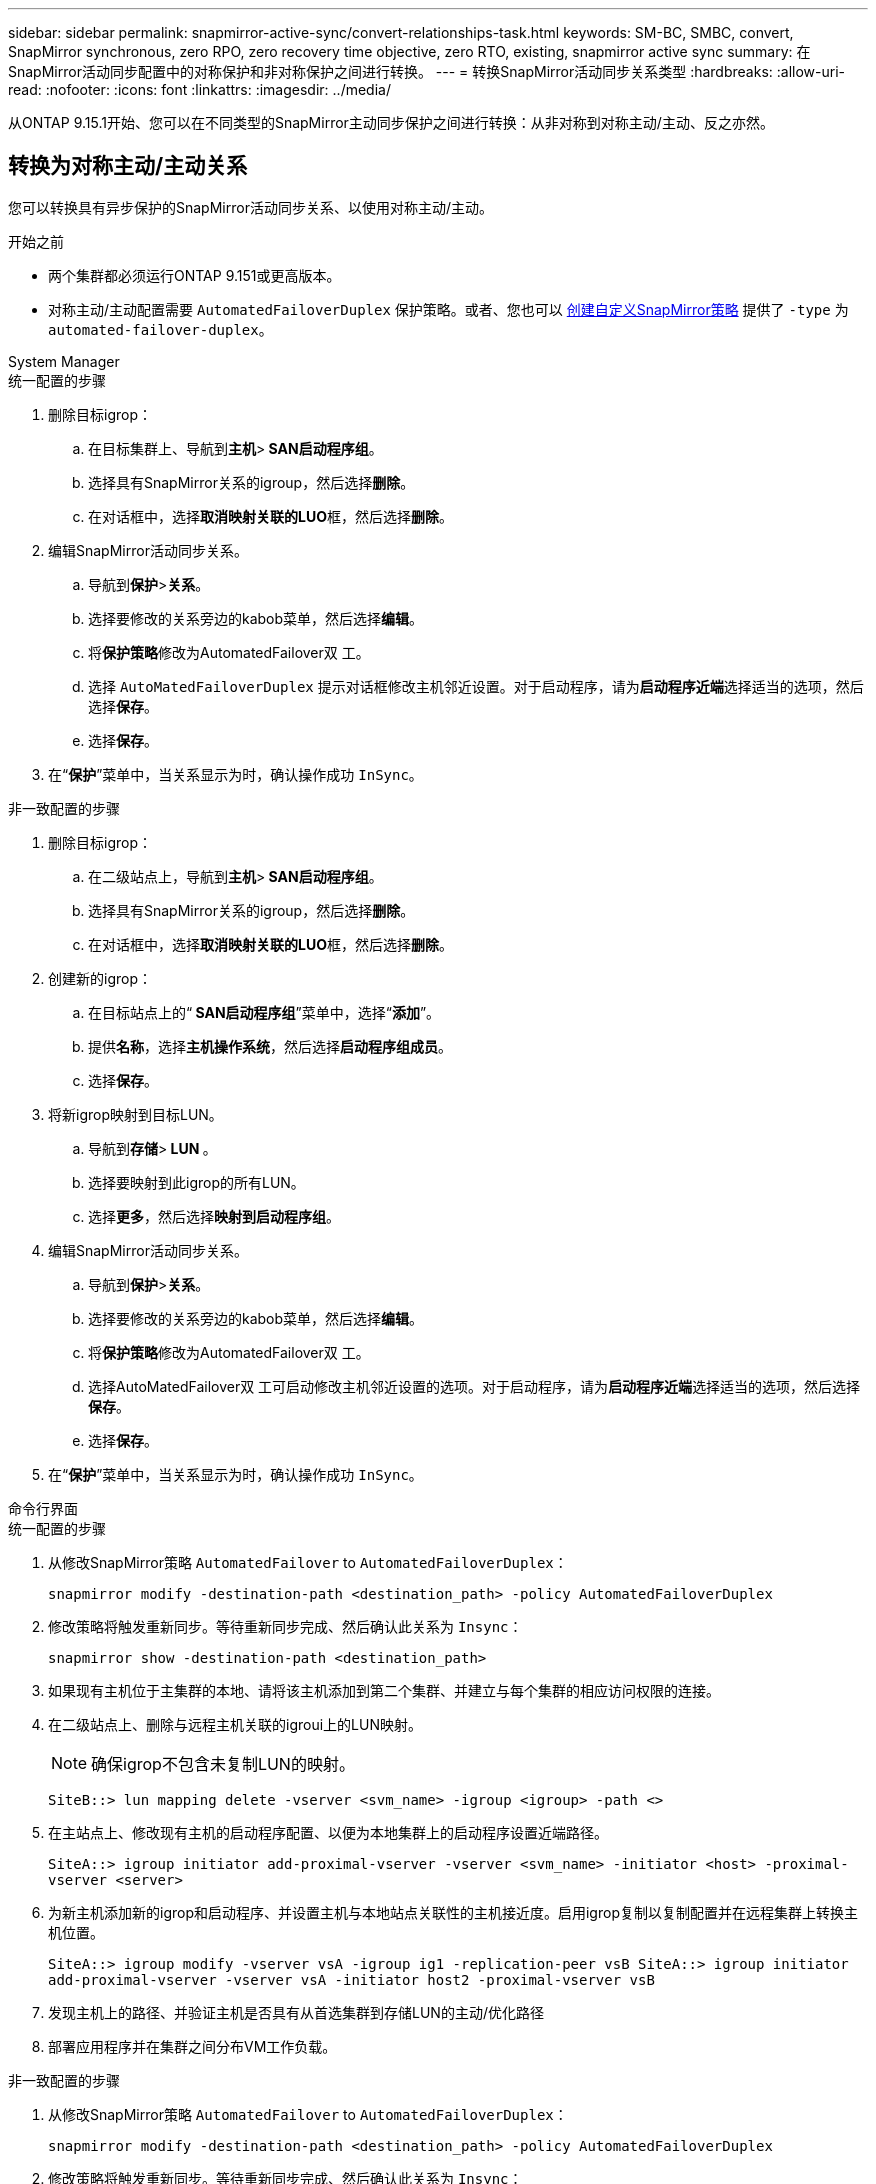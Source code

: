 ---
sidebar: sidebar 
permalink: snapmirror-active-sync/convert-relationships-task.html 
keywords: SM-BC, SMBC, convert, SnapMirror synchronous, zero RPO, zero recovery time objective, zero RTO, existing, snapmirror active sync 
summary: 在SnapMirror活动同步配置中的对称保护和非对称保护之间进行转换。 
---
= 转换SnapMirror活动同步关系类型
:hardbreaks:
:allow-uri-read: 
:nofooter: 
:icons: font
:linkattrs: 
:imagesdir: ../media/


[role="lead"]
从ONTAP 9.15.1开始、您可以在不同类型的SnapMirror主动同步保护之间进行转换：从非对称到对称主动/主动、反之亦然。



== 转换为对称主动/主动关系

您可以转换具有异步保护的SnapMirror活动同步关系、以使用对称主动/主动。

.开始之前
* 两个集群都必须运行ONTAP 9.151或更高版本。
* 对称主动/主动配置需要 `AutomatedFailoverDuplex` 保护策略。或者、您也可以 xref:../data-protection/create-custom-replication-policy-concept.html[创建自定义SnapMirror策略] 提供了 `-type` 为 `automated-failover-duplex`。


[role="tabbed-block"]
====
.System Manager
--
.统一配置的步骤
. 删除目标igrop：
+
.. 在目标集群上、导航到**主机**>** SAN启动程序组**。
.. 选择具有SnapMirror关系的igroup，然后选择**删除**。
.. 在对话框中，选择**取消映射关联的LUO**框，然后选择**删除**。


. 编辑SnapMirror活动同步关系。
+
.. 导航到**保护**>**关系**。
.. 选择要修改的关系旁边的kabob菜单，然后选择**编辑**。
.. 将**保护策略**修改为AutomatedFailover双 工。
.. 选择 `AutoMatedFailoverDuplex` 提示对话框修改主机邻近设置。对于启动程序，请为**启动程序近端**选择适当的选项，然后选择**保存**。
.. 选择**保存**。


. 在“**保护**”菜单中，当关系显示为时，确认操作成功 `InSync`。


.非一致配置的步骤
. 删除目标igrop：
+
.. 在二级站点上，导航到**主机**>** SAN启动程序组**。
.. 选择具有SnapMirror关系的igroup，然后选择**删除**。
.. 在对话框中，选择**取消映射关联的LUO**框，然后选择**删除**。


. 创建新的igrop：
+
.. 在目标站点上的“** SAN启动程序组**”菜单中，选择“**添加**”。
.. 提供**名称**，选择**主机操作系统**，然后选择**启动程序组成员**。
.. 选择**保存**。


. 将新igrop映射到目标LUN。
+
.. 导航到**存储**>** LUN **。
.. 选择要映射到此igrop的所有LUN。
.. 选择**更多**，然后选择**映射到启动程序组**。


. 编辑SnapMirror活动同步关系。
+
.. 导航到**保护**>**关系**。
.. 选择要修改的关系旁边的kabob菜单，然后选择**编辑**。
.. 将**保护策略**修改为AutomatedFailover双 工。
.. 选择AutoMatedFailover双 工可启动修改主机邻近设置的选项。对于启动程序，请为**启动程序近端**选择适当的选项，然后选择**保存**。
.. 选择**保存**。


. 在“**保护**”菜单中，当关系显示为时，确认操作成功 `InSync`。


--
.命令行界面
--
.统一配置的步骤
. 从修改SnapMirror策略 `AutomatedFailover` to `AutomatedFailoverDuplex`：
+
`snapmirror modify -destination-path <destination_path> -policy AutomatedFailoverDuplex`

. 修改策略将触发重新同步。等待重新同步完成、然后确认此关系为 `Insync`：
+
`snapmirror show -destination-path <destination_path>`

. 如果现有主机位于主集群的本地、请将该主机添加到第二个集群、并建立与每个集群的相应访问权限的连接。
. 在二级站点上、删除与远程主机关联的igroui上的LUN映射。
+

NOTE: 确保igrop不包含未复制LUN的映射。

+
`SiteB::> lun mapping delete -vserver <svm_name> -igroup <igroup> -path <>`

. 在主站点上、修改现有主机的启动程序配置、以便为本地集群上的启动程序设置近端路径。
+
`SiteA::> igroup initiator add-proximal-vserver -vserver <svm_name> -initiator <host> -proximal-vserver <server>`

. 为新主机添加新的igrop和启动程序、并设置主机与本地站点关联性的主机接近度。启用igrop复制以复制配置并在远程集群上转换主机位置。
+
``
SiteA::> igroup modify -vserver vsA -igroup ig1 -replication-peer vsB
SiteA::> igroup initiator add-proximal-vserver -vserver vsA -initiator host2 -proximal-vserver vsB
``

. 发现主机上的路径、并验证主机是否具有从首选集群到存储LUN的主动/优化路径
. 部署应用程序并在集群之间分布VM工作负载。


.非一致配置的步骤
. 从修改SnapMirror策略 `AutomatedFailover` to `AutomatedFailoverDuplex`：
+
`snapmirror modify -destination-path <destination_path> -policy AutomatedFailoverDuplex`

. 修改策略将触发重新同步。等待重新同步完成、然后确认此关系为 `Insync`：
+
`snapmirror show -destination-path <destination_path>`

. 如果现有主机是主集群的本地主机、请将该主机添加到第二个集群、并建立与每个集群的相应访问权限的连接。
. 在二级站点上、删除与远程主机关联的igroui上的LUN映射。
+

NOTE: 确保igrop不包含未复制LUN的映射。

+
`SiteB::> lun mapping delete -vserver <svm_name> -igroup <igroup> -path <>`

. 在主站点上、修改现有主机的启动程序配置、以便为本地集群上的启动程序设置近端路径。
+
`SiteA::> igroup initiator add-proximal-vserver -vserver <svm_name> -initiator <host> -proximal-vserver <server>`

. 在二级站点上、为新主机添加新的igrop和启动程序、并设置主机与其本地站点关联性的主机邻近度。将LUN映射到igrop。
+
``
SiteB::> igroup create -vserver <svm_name> -igroup <igroup>
SiteB::> igroup add -vserver <svm_name> -igroup  <igroup> -initiator <host_name>
SiteB::> lun mapping create -igroup  <igroup> -path <path_name>
``

. 发现主机上的路径、并验证主机是否具有从首选集群到存储LUN的主动/优化路径
. 部署应用程序并在集群之间分布VM工作负载。


--
====


== 从对称主动/主动关系转换为非对称关系

如果您已配置对称主动/主动保护、则可以使用ONTAP命令行界面将此关系转换为非对称保护。

.步骤
. 将所有VM工作负载移动到源集群的本地主机。
. 为不管理VM实例的主机删除igrop配置、然后修改igrop配置以终止igrop复制。
+
`igroup modify -vserver <svm_name> -igroup <igroup> -replication-peer -`

. 在二级站点上、取消映射LUN。
+
`SiteB::> lun mapping delete -vserver <svm_name> -igroup <igroup> -path <>`

. 在二级站点上、删除对称主动/主动关系。
+
`SiteB::> snapmirror delete -destination-path <destination_path>`

. 在主站点上、释放对称主动/主动关系。
`SiteA::> snapmirror release -destination-path <destination_path> -relationship-info-only true`
. 在二级站点中、使用策略创建与同一组卷的关系 `AutomatedFailover`以重新同步此关系。
+
``
SiteB::> snapmirror create -source-path <source_path> -destination-path <destination_path> -cg-item-mappings <source:@destination> -policy AutomatedFailover
SiteB::> snapmirror resync -destination-path vs1:/cg/cg1_dst -policy <policy_type>
``

+

NOTE: 在重新创建此关系之前、需要二级站点上的一致性组link:../consistency-groups/delete-task.html["待删除"]。目标卷link:https://kb.netapp.com/onprem/ontap/dp/SnapMirror/How_to_change_a_volume_type_from_RW_to_DP["必须转换为DP类型"^]。要将卷转换为DP，请使用非策略执行 `snapmirror resync`命令-`AutomatedFailover`： `MirrorAndVault`、 `MirrorAllSnapshots`或 `Sync`。

. 确认关系镜像状态为 `Snapmirrored` 关系状态为 `Insync`。
+
`snapmirror show -destination-path _destination_path_`

. 从主机重新发现路径。

